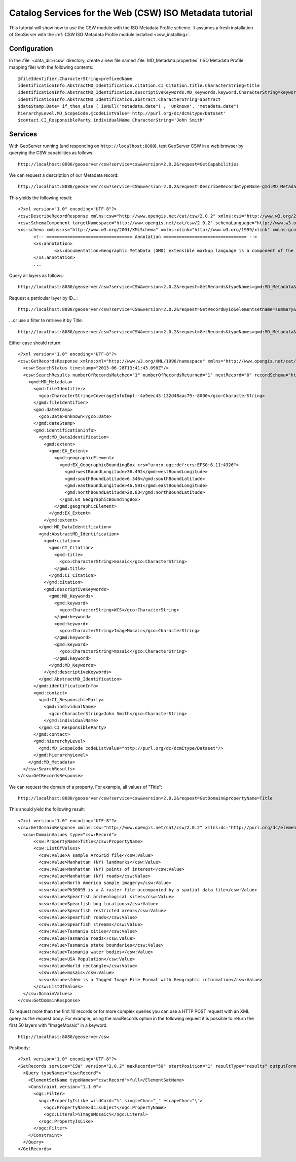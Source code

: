 .. _csw_iso_tutorial:

Catalog Services for the Web (CSW) ISO Metadata tutorial
========================================================

This tutorial will show how to use the CSW module with the ISO Metadata Profile scheme. It assumes a fresh installation of GeoServer with the :ref:`CSW ISO Metadata Profile module installed <csw_installing>`.

Configuration
-------------

In the :file:`<data_dir>/csw` directory, create a new file named :file:`MD_Metadata.properties` (ISO Metadata Profile mapping file) with the following contents::

  @fileIdentifier.CharacterString=prefixedName
  identificationInfo.AbstractMD_Identification.citation.CI_Citation.title.CharacterString=title
  identificationInfo.AbstractMD_Identification.descriptiveKeywords.MD_Keywords.keyword.CharacterString=keywords	
  identificationInfo.AbstractMD_Identification.abstract.CharacterString=abstract
  $dateStamp.Date= if_then_else ( isNull("metadata.date") , 'Unknown', "metadata.date")
  hierarchyLevel.MD_ScopeCode.@codeListValue='http://purl.org/dc/dcmitype/Dataset'
  $contact.CI_ResponsibleParty.individualName.CharacterString='John Smith'

Services
--------

With GeoServer running (and responding on ``http://localhost:8080``), test GeoServer CSW in a web browser by querying the CSW capabilities as follows::

  http://localhost:8080/geoserver/csw?service=csw&version=2.0.2&request=GetCapabilities

We can request a description of our Metadata record::

  http://localhost:8080/geoserver/csw?service=CSW&version=2.0.2&request=DescribeRecord&typeName=gmd:MD_Metadata
  
This yields the following result::

  <?xml version="1.0" encoding="UTF-8"?>
  <csw:DescribeRecordResponse xmlns:csw="http://www.opengis.net/cat/csw/2.0.2" xmlns:xsi="http://www.w3.org/2001/XMLSchema-instance" xsi:schemaLocation="http://www.opengis.net/cat/csw/2.0.2 http://localhost:8080/geoserver/schemas/csw/2.0.2CSW-discovery.xsd">
  <csw:SchemaComponent targetNamespace="http://www.opengis.net/cat/csw/2.0.2" schemaLanguage="http://www.w3.org/XML/Schema">
  <xs:schema xmlns:xs="http://www.w3.org/2001/XMLSchema" xmlns:xlink="http://www.w3.org/1999/xlink" xmlns:gco="http://www.isotc211.org/2005/gco" xmlns:gmd="http://www.isotc211.org/2005/gmd" targetNamespace="http://www.isotc211.org/2005/gmd" elementFormDefault="qualified" version="2012-07-13">
	<!-- ================================= Annotation ================================ -->
	<xs:annotation>
		<xs:documentation>Geographic MetaData (GMD) extensible markup language is a component of the XML Schema Implementation of Geographic Information Metadata documented in ISO/TS 19139:2007. GMD includes all the definitions of http://www.isotc211.org/2005/gmd namespace. The root document of this namespace is the file gmd.xsd. This identification.xsd schema implements the UML conceptual schema defined in A.2.2 of ISO 19115:2003. It contains the implementation of the following classes: MD_Identification, MD_BrowseGraphic, MD_DataIdentification, MD_ServiceIdentification, MD_RepresentativeFraction, MD_Usage, MD_Keywords, DS_Association, MD_AggregateInformation, MD_CharacterSetCode, MD_SpatialRepresentationTypeCode, MD_TopicCategoryCode, MD_ProgressCode, MD_KeywordTypeCode, DS_AssociationTypeCode, DS_InitiativeTypeCode, MD_ResolutionType.</xs:documentation>
	</xs:annotation>
	...
  
Query all layers as follows::

  http://localhost:8080/geoserver/csw?service=CSW&version=2.0.2&request=GetRecords&typeNames=gmd:MD_Metadata&resultType=results&elementSetName=full&outputSchema=http://www.isotc211.org/2005/gmd
  
Request a particular layer by ID...::

  http://localhost:8080/geoserver/csw?service=CSW&version=2.0.2&request=GetRecordById&elementsetname=summary&id=CoverageInfoImpl--4a9eec43:132d48aac79:-8000&typeNames=gmd:MD_Metadata&resultType=results&elementSetName=full&outputSchema=http://www.isotc211.org/2005/gmd

...or use a filter to retrieve it by Title::
  
  http://localhost:8080/geoserver/csw?service=CSW&version=2.0.2&request=GetRecords&typeNames=gmd:MD_Metadata&resultType=results&elementSetName=full&outputSchema=http://www.isotc211.org/2005/gmd&constraint=Title=%27mosaic%27
   
Either case should return::

    <?xml version="1.0" encoding="UTF-8"?>
    <csw:GetRecordsResponse xmlns:xml="http://www.w3.org/XML/1998/namespace" xmlns="http://www.opengis.net/cat/csw/apiso/1.0" xmlns:csw="http://www.opengis.net/cat/csw/2.0.2" xmlns:gco="http://www.isotc211.org/2005/gco" xmlns:gmd="http://www.isotc211.org/2005/gmd" xmlns:xsi="http://www.w3.org/2001/XMLSchema-instance" version="2.0.2" xsi:schemaLocation="http://www.opengis.net/cat/csw/2.0.2 http://localhost:8080/geoserver/schemas/csw/2.0.2/record.xsd">
      <csw:SearchStatus timestamp="2013-06-28T13:41:43.090Z"/>
      <csw:SearchResults numberOfRecordsMatched="1" numberOfRecordsReturned="1" nextRecord="0" recordSchema="http://www.isotc211.org/2005/gmd" elementSet="full">
	<gmd:MD_Metadata>
	  <gmd:fileIdentifier>
	    <gco:CharacterString>CoverageInfoImpl--4a9eec43:132d48aac79:-8000</gco:CharacterString>
	  </gmd:fileIdentifier>
	  <gmd:dateStamp>
	    <gco:Date>Unknown</gco:Date>
	  </gmd:dateStamp>
	  <gmd:identificationInfo>
	    <gmd:MD_DataIdentification>
	      <gmd:extent>
		<gmd:EX_Extent>
		  <gmd:geographicElement>
		    <gmd:EX_GeographicBoundingBox crs="urn:x-ogc:def:crs:EPSG:6.11:4326">
		      <gmd:westBoundLongitude>36.492</gmd:westBoundLongitude>
		      <gmd:southBoundLatitude>6.346</gmd:southBoundLatitude>
		      <gmd:eastBoundLongitude>46.591</gmd:eastBoundLongitude>
		      <gmd:northBoundLatitude>20.83</gmd:northBoundLatitude>
		    </gmd:EX_GeographicBoundingBox>
		  </gmd:geographicElement>
		</gmd:EX_Extent>
	      </gmd:extent>
	    </gmd:MD_DataIdentification>
	    <gmd:AbstractMD_Identification>
	      <gmd:citation>
		<gmd:CI_Citation>
		  <gmd:title>
		    <gco:CharacterString>mosaic</gco:CharacterString>
		  </gmd:title>
		</gmd:CI_Citation>
	      </gmd:citation>
	      <gmd:descriptiveKeywords>
		<gmd:MD_Keywords>
		  <gmd:keyword>
		    <gco:CharacterString>WCS</gco:CharacterString>
		  </gmd:keyword>
		  <gmd:keyword>
		    <gco:CharacterString>ImageMosaic</gco:CharacterString>
		  </gmd:keyword>
		  <gmd:keyword>
		    <gco:CharacterString>mosaic</gco:CharacterString>
		  </gmd:keyword>
		</gmd:MD_Keywords>
	      </gmd:descriptiveKeywords>
	    </gmd:AbstractMD_Identification>
	  </gmd:identificationInfo>
	  <gmd:contact>
	    <gmd:CI_ResponsibleParty>
	      <gmd:individualName>
		<gco:CharacterString>John Smith</gco:CharacterString>
	      </gmd:individualName>
	    </gmd:CI_ResponsibleParty>
	  </gmd:contact>
	  <gmd:hierarchyLevel>
	    <gmd:MD_ScopeCode codeListValue="http://purl.org/dc/dcmitype/Dataset"/>
	  </gmd:hierarchyLevel>
	</gmd:MD_Metadata>
      </csw:SearchResults>
    </csw:GetRecordsResponse>

We can request the domain of a property. For example, all values of "Title"::
  
  http://localhost:8080/geoserver/csw?service=csw&version=2.0.2&request=GetDomain&propertyName=Title
   
This should yield the following result::

    <?xml version="1.0" encoding="UTF-8"?>
    <csw:GetDomainResponse xmlns:csw="http://www.opengis.net/cat/csw/2.0.2" xmlns:dc="http://purl.org/dc/elements/1.1/" xmlns:dct="http://purl.org/dc/terms/" xmlns:ows="http://www.opengis.net/ows/1.1" xmlns:xsi="http://www.w3.org/2001/XMLSchema-instance" xsi:schemaLocation="http://www.opengis.net/cat/csw/2.0.2 http://localhost:8080/geoserver/schemas/csw/2.0.2/CSW-discovery.xsd">
      <csw:DomainValues type="csw:Record">
	  <csw:PropertyName>Title</csw:PropertyName>
	  <csw:ListOfValues>
	    <csw:Value>A sample ArcGrid file</csw:Value>
	    <csw:Value>Manhattan (NY) landmarks</csw:Value>
	    <csw:Value>Manhattan (NY) points of interest</csw:Value>
	    <csw:Value>Manhattan (NY) roads</csw:Value>
	    <csw:Value>North America sample imagery</csw:Value>
	    <csw:Value>Pk50095 is a A raster file accompanied by a spatial data file</csw:Value>
	    <csw:Value>Spearfish archeological sites</csw:Value>
	    <csw:Value>Spearfish bug locations</csw:Value>
	    <csw:Value>Spearfish restricted areas</csw:Value>
	    <csw:Value>Spearfish roads</csw:Value>
	    <csw:Value>Spearfish streams</csw:Value>
	    <csw:Value>Tasmania cities</csw:Value>
	    <csw:Value>Tasmania roads</csw:Value>
	    <csw:Value>Tasmania state boundaries</csw:Value>
	    <csw:Value>Tasmania water bodies</csw:Value>
	    <csw:Value>USA Population</csw:Value>
	    <csw:Value>World rectangle</csw:Value>
	    <csw:Value>mosaic</csw:Value>
	    <csw:Value>sfdem is a Tagged Image File Format with Geographic information</csw:Value>
	  </csw:ListOfValues>
      </csw:DomainValues>
    </csw:GetDomainResponse>

To request more than the first 10 records or for more complex queries you can use a HTTP POST request with an XML query as the request body. For example, using the maxRecords option in the following request it is possible to return the first 50 layers with "ImageMosaic" in a keyword::
  
  http://localhost:8080/geoserver/csw
  
Postbody::

    <?xml version="1.0" encoding="UTF-8"?>
    <GetRecords service="CSW" version="2.0.2" maxRecords="50" startPosition="1" resultType="results" outputFormat="application/xml" outputSchema="http://www.opengis.net/cat/csw/2.0.2" xmlns="http://www.opengis.net/cat/csw/2.0.2" xmlns:csw="http://www.opengis.net/cat/csw/2.0.2" xmlns:ogc="http://www.opengis.net/ogc" xmlns:ows="http://www.opengis.net/ows" xmlns:dc="http://purl.org/dc/elements/1.1/" xmlns:dct="http://purl.org/dc/terms/" xmlns:gml="http://www.opengis.net/gml" xmlns:xsi="http://www.w3.org/2001/XMLSchema-instance" xsi:schemaLocation="http://www.opengis.net/cat/csw/2.0.2 ../../../csw/2.0.2/CSW-discovery.xsd">
      <Query typeNames="csw:Record">
      	<ElementSetName typeNames="csw:Record">full</ElementSetName>
      	<Constraint version="1.1.0">
      	  <ogc:Filter>
      	    <ogc:PropertyIsLike wildCard="%" singleChar="_" escapeChar="\">
      	      <ogc:PropertyName>dc:subject</ogc:PropertyName>
      	      <ogc:Literal>%ImageMosaic%</ogc:Literal>
      	    </ogc:PropertyIsLike>
      	  </ogc:Filter>
      	</Constraint>
      </Query>
    </GetRecords>
